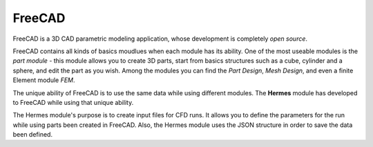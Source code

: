 FreeCAD 
=======

FreeCAD is a 3D CAD parametric modeling application, whose development is completely *open source*.

FreeCAD contains all kinds of basics moudlues when each module has its ability.
One of the most useable modules is the  *part module* - this module allows you to create 3D parts, start from basics structures such as a cube, cylinder and a sphere, and edit the part as you wish.
Among the modules you can find the *Part Design*, *Mesh Design*, and even a finite Element module *FEM*.

The unique ability of FreeCAD is to use the same data while using different modules. The **Hermes** module has developed to FreeCAD while using that unique ability. 

The Hermes module's purpose is to create input files for CFD runs. It allows you to define the parameters for the run while using parts been created in FreeCAD.  Also, the Hermes module uses the JSON structure in order to save the data been defined.




